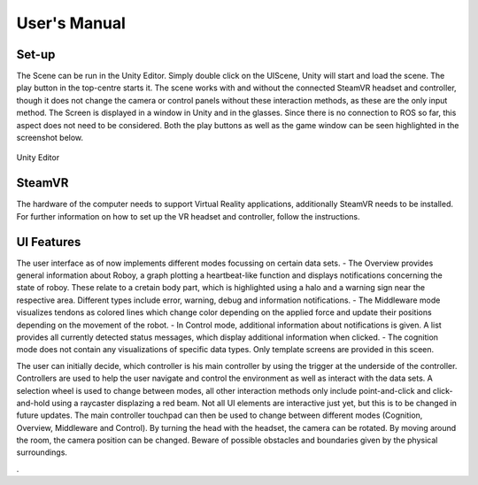 User's Manual
=============
  
Set-up
------

The Scene can be run in the Unity Editor. Simply double click on the UIScene, Unity will start and load the scene. The play button in the top-centre starts it. The scene works with and without the connected SteamVR headset and controller, though it does not change the camera or control panels without these interaction methods, as these are the only input method. The Screen is displayed in a window in Unity and in the glasses. Since there is no connection to ROS so far, this aspect does not need to be considered. Both the play buttons as well as the game window can be seen highlighted in the screenshot below. 

.. figure:: images/unity_editor.*
    :align: center
    :alt: Image could not be loaded
    
    Unity Editor
    
SteamVR
-------

The hardware of the computer needs to support Virtual Reality applications, additionally SteamVR needs to be installed. For further information on how to set up the VR headset and controller, follow the instructions.


UI Features
-----------

The user interface as of now implements different modes focussing on certain data sets. 
- The Overview provides general information about Roboy, a graph plotting a heartbeat-like function and displays notifications concerning the state of roboy. These relate to a cretain body part, which is highlighted using a halo and a warning sign near the respective area. Different types include error, warning, debug and information notifications. 
- The Middleware mode visualizes tendons as colored lines which change color depending on the applied force and update their positions depending on the movement of the robot. 
- In Control mode, additional information about notifications is given. A list provides all currently detected status messages, which display additional information when clicked. 
- The cognition mode does not contain any visualizations of specific data types. Only template screens are provided in this sceen. 

The user can initially decide, which controller is his main controller by using the trigger at the underside of the controller. Controllers are used to help the user navigate and control the environment as well as interact with the data sets. A selection wheel is used to change between modes, all other interaction methods only include point-and-click and click-and-hold using a raycaster displazing a red beam. Not all UI elements are interactive just yet, but this is to be changed in future updates. 
The main controller touchpad can then be used to change between different modes (Cognition, Overview, Middleware and Control). By turning the head with the headset, the camera can be rotated. By moving around the room, the camera position can be changed. Beware of possible obstacles and boundaries given by the physical surroundings. 

. 